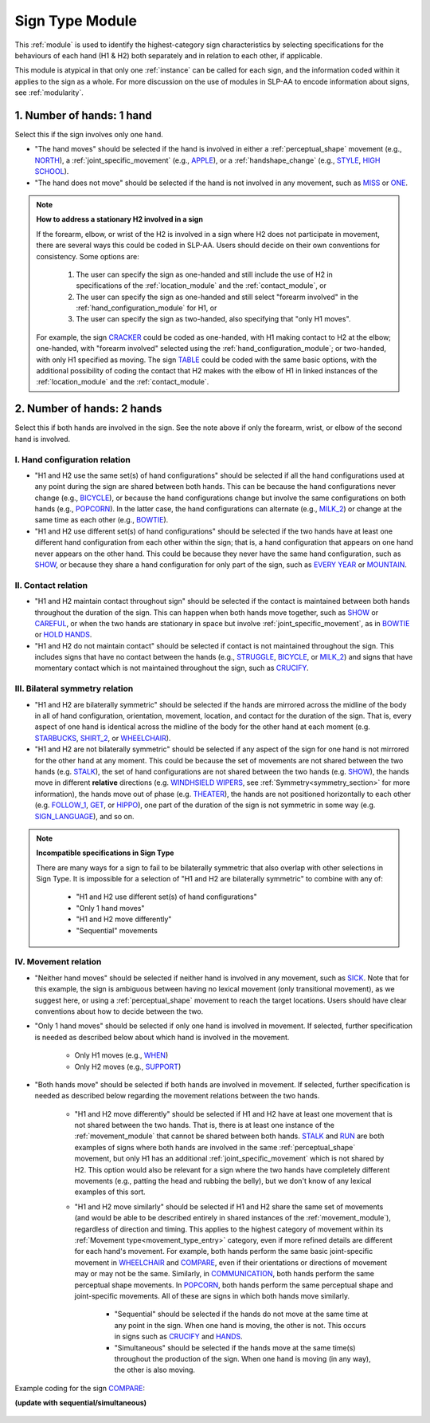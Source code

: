 .. todo::
    slightly altered screenshot with sequential/simultaneous

.. _sign_type_module:

****************
Sign Type Module
****************

This :ref:`module` is used to identify the highest-category sign characteristics by selecting specifications for the behaviours of each hand (H1 & H2) both separately and in relation to each other, if applicable.

This module is atypical in that only one :ref:`instance` can be called for each sign, and the information coded within it applies to the sign as a whole. For more discussion on the use of modules in SLP-AA to encode information about signs, see :ref:`modularity`.

.. _signtype_one_hand: 

1. Number of hands: 1 hand
``````````````````````````

Select this if the sign involves only one hand. 

* "The hand moves" should be selected if the hand is involved in either a :ref:`perceptual_shape` movement (e.g., `NORTH <https://asl-lex.org/visualization/?sign=north>`_), a :ref:`joint_specific_movement` (e.g., `APPLE <https://asl-lex.org/visualization/?sign=apple>`_), or a :ref:`handshape_change` (e.g., `STYLE <https://www.handspeak.com/word/search/index.php?id=4174>`_, `HIGH SCHOOL <https://asl-lex.org/visualization/?sign=high_school>`_).

* "The hand does not move" should be selected if the hand is not involved in any movement, such as `MISS <https://asl-lex.org/visualization/?sign=miss>`_ or `ONE <https://www.handspeak.com/word/search/index.php?id=1554>`_.

.. note::
    **How to address a stationary H2 involved in a sign**
    
    If the forearm, elbow, or wrist of the H2 is involved in a sign where H2 does not participate in movement, there are several ways this could be coded in SLP-AA. Users should decide on their own conventions for consistency. Some options are:
    
        #. The user can specify the sign as one-handed and still include the use of H2 in specifications of the :ref:`location_module` and the :ref:`contact_module`, or
        #. The user can specify the sign as one-handed and still select "forearm involved" in the :ref:`hand_configuration_module` for H1, or 
        #. The user can specify the sign as two-handed, also specifying that "only H1 moves".
    
    For example, the sign `CRACKER <https://asl-lex.org/visualization/?sign=cracker>`_ could be coded as one-handed, with H1 making contact to H2 at the elbow; one-handed, with "forearm involved" selected using the :ref:`hand_configuration_module`; or two-handed, with only H1 specified as moving. The sign `TABLE <https://asl-lex.org/visualization/?sign=table>`_ could be coded with the same basic options, with the additional possibility of coding the contact that H2 makes with the elbow of H1 in linked instances of the :ref:`location_module` and the :ref:`contact_module`.

.. _signtype_two_hands:

2. Number of hands: 2 hands
```````````````````````````

Select this if both hands are involved in the sign. See the note above if only the forearm, wrist, or elbow of the second hand is involved. 

.. _signtype_handshape_relation:

I. Hand configuration relation
==============================

* "H1 and H2 use the same set(s) of hand configurations" should be selected if all the hand configurations used at any point during the sign are shared between both hands. This can be because the hand configurations never change (e.g., `BICYCLE <https://asl-lex.org/visualization/?sign=bicycle>`_), or because the hand configurations change but involve the same configurations on both hands (e.g., `POPCORN <https://asl-lex.org/visualization/?sign=popcorn>`_). In the latter case, the hand configurations can alternate (e.g., `MILK_2 <https://asl-lex.org/visualization/?sign=milk_2>`_) or change at the same time as each other (e.g., `BOWTIE <https://asl-lex.org/visualization/?sign=bowtie>`_).

* "H1 and H2 use different set(s) of hand configurations" should be selected if the two hands have at least one different hand configuration from each other within the sign; that is, a hand configuration that appears on one hand never appears on the other hand. This could be because they never have the same hand configuration, such as `SHOW <https://asl-lex.org/visualization/?sign=show>`_, or because they share a hand configuration for only part of the sign, such as `EVERY YEAR <https://www.signingsavvy.com/sign/EVERY+YEAR>`_ or `MOUNTAIN <https://www.handspeak.com/word/search/index.php?id=2686>`_.

.. _signtype_contact_relation:

II. Contact relation
====================

* "H1 and H2 maintain contact throughout sign" should be selected if the contact is maintained between both hands throughout the duration of the sign. This can happen when both hands move together, such as `SHOW <https://asl-lex.org/visualization/?sign=show>`_ or `CAREFUL <https://www.handspeak.com/word/search/index.php?id=328>`_, or when the two hands are stationary in space but involve :ref:`joint_specific_movement`, as in `BOWTIE <https://asl-lex.org/visualization/?sign=bowtie>`_ or `HOLD HANDS <https://asl-lex.org/visualization/?sign=hold_hands>`_.

* "H1 and H2 do not maintain contact" should be selected if contact is not maintained throughout the sign. This includes signs that have no contact between the hands (e.g., `STRUGGLE <https://asl-lex.org/visualization/?sign=struggle>`_, `BICYCLE <https://asl-lex.org/visualization/?sign=bicycle>`_, or `MILK_2 <https://asl-lex.org/visualization/?sign=milk_2>`_) and signs that have momentary contact which is not maintained throughout the sign, such as `CRUCIFY <https://www.handspeak.com/word/search/index.php?id=7840>`_.

.. _bilateral_symmetry_relation:

III. Bilateral symmetry relation
================================

* "H1 and H2 are bilaterally symmetric" should be selected if the hands are mirrored across the midline of the body in all of hand configuration, orientation, movement, location, and contact for the duration of the sign. That is, every aspect of one hand is identical across the midline of the body for the other hand at each moment (e.g. `STARBUCKS <https://asl-lex.org/visualization/?sign=starbucks>`_, `SHIRT_2 <https://asl-lex.org/visualization/?sign=shirt_2>`_, or `WHEELCHAIR <https://asl-lex.org/visualization/?sign=wheelchair>`_).

* "H1 and H2 are not bilaterally symmetric" should be selected if any aspect of the sign for one hand is not mirrored for the other hand at any moment. This could be because the set of movements are not shared between the two hands (e.g. `STALK <https://www.handspeak.com/word/4168/>`_), the set of hand configurations are not shared between the two hands (e.g. `SHOW <https://asl-lex.org/visualization/?sign=show>`_), the hands move in different **relative** directions (e.g. `WINDHSIELD WIPERS <https://www.handspeak.com/word/3918/>`_, see :ref:`Symmetry<symmetry_section>` for more information), the hands move out of phase (e.g. `THEATER <https://asl-lex.org/visualization/?sign=theater>`_), the hands are not positioned horizontally to each other (e.g. `FOLLOW_1 <https://asl-lex.org/visualization/?sign=follow_1>`_, `GET <https://asl-lex.org/visualization/?sign=get>`_, or `HIPPO <https://asl-lex.org/visualization/?sign=hippo>`_), one part of the duration of the sign is not symmetric in some way (e.g. `SIGN_LANGUAGE <https://asl-lex.org/visualization/?sign=sign_language>`_), and so on.

.. note::
    **Incompatible specifications in Sign Type**
    
    There are many ways for a sign to fail to be bilaterally symmetric that also overlap with other selections in Sign Type. It is impossible for a selection of "H1 and H2 are bilaterally symmetric" to combine with any of: 
    
        * "H1 and H2 use different set(s) of hand configurations"
        * "Only 1 hand moves"
        * "H1 and H2 move differently"
        * "Sequential" movements

.. _signtype_movement_relation: 

IV. Movement relation
=====================

* "Neither hand moves" should be selected if neither hand is involved in any movement, such as `SICK <https://asl-lex.org/visualization/?sign=sick>`_. Note that for this example, the sign is ambiguous between having no lexical movement (only transitional movement), as we suggest here, or using a :ref:`perceptual_shape` movement to reach the target locations. Users should have clear conventions about how to decide between the two.

* "Only 1 hand moves" should be selected if only one hand is involved in movement. If selected, further specification is needed as described below about which hand is involved in the movement.

    * Only H1 moves (e.g., `WHEN <https://asl-lex.org/visualization/?sign=when>`_)
    * Only H2 moves (e.g., `SUPPORT <https://www.handspeak.com/word/search/index.php?id=2124>`_)

* "Both hands move" should be selected if both hands are involved in movement. If selected, further specification is needed as described below regarding the movement relations between the two hands. 

    * "H1 and H2 move differently" should be selected if H1 and H2 have at least one movement that is not shared between the two hands. That is, there is at least one instance of the :ref:`movement_module` that cannot be shared between both hands. `STALK <https://www.handspeak.com/word/search/index.php?id=4168)as>`_ and `RUN <https://www.handspeak.com/word/search/index.php?id=1859h>`_ are both examples of signs where both hands are involved in the same :ref:`perceptual_shape` movement, but only H1 has an additional :ref:`joint_specific_movement` which is not shared by H2. This option would also be relevant for a sign where the two hands have completely different movements (e.g., patting the head and rubbing the belly), but we don't know of any lexical examples of this sort.
    
    * "H1 and H2 move similarly" should be selected if H1 and H2 share the same set of movements (and would be able to be described entirely in shared instances of the :ref:`movement_module`), regardless of direction and timing. This applies to the highest category of movement within its :ref:`Movement type<movement_type_entry>` category, even if more refined details are different for each hand's movement. For example, both hands perform the same basic joint-specific movement in `WHEELCHAIR <https://asl-lex.org/visualization/?sign=wheelchair>`_ and `COMPARE <https://www.handspeak.com/word/search/index.php?id=2563>`_, even if their orientations or directions of movement may or may not be the same. Similarly, in `COMMUNICATION <https://asl-lex.org/visualization/?sign=communication>`_, both hands perform the same perceptual shape movements. In `POPCORN <https://asl-lex.org/visualization/?sign=popcorn>`_, both hands perform the same perceptual shape and joint-specific movements. All of these are signs in which both hands move similarly.
    
        * "Sequential" should be selected if the hands do not move at the same time at any point in the sign. When one hand is moving, the other is not. This occurs in signs such as `CRUCIFY <https://www.handspeak.com/word/search/index.php?id=7840>`_ and `HANDS <https://asl-lex.org/visualization/?sign=hands>`_.
         
        * "Simultaneous" should be selected if the hands move at the same time(s) throughout the production of the sign. When one hand is moving (in any way), the other is also moving.

Example coding for the sign `COMPARE <https://www.handspeak.com/word/search/index.php?id=2563>`_:

**(update with sequential/simultaneous)**

   .. image:: images/signtype_COMPARE.png
      :width: 100%
      :align: center
